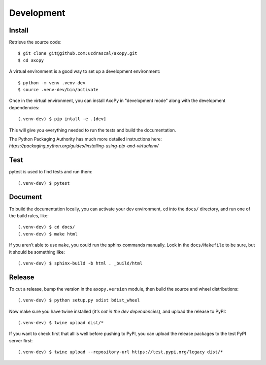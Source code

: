 .. _development:

===========
Development
===========


Install
=======

Retrieve the source code::

    $ git clone git@github.com:ucdrascal/axopy.git
    $ cd axopy

A virtual environment is a good way to set up a development environment::

    $ python -m venv .venv-dev
    $ source .venv-dev/bin/activate

Once in the virtual environment, you can install AxoPy in "development mode"
along with the development dependencies::

    (.venv-dev) $ pip intall -e .[dev]

This will give you everything needed to run the tests and build the
documentation.

The Python Packaging Authority has much more detailed instructions here:
`https://packaging.python.org/guides/installing-using-pip-and-virtualenv/`


Test
====

pytest is used to find tests and run them::

    (.venv-dev) $ pytest


Document
========

To build the documentation locally, you can activate your dev environment,
``cd`` into the ``docs/`` directory, and run one of the build rules, like::

    (.venv-dev) $ cd docs/
    (.venv-dev) $ make html

If you aren't able to use ``make``, you could run the sphinx commands manually.
Look in the ``docs/Makefile`` to be sure, but it should be something like::

    (.venv-dev) $ sphinx-build -b html . _build/html


Release
=======

To cut a release, bump the version in the ``axopy.version`` module, then build
the source and wheel distributions::

    (.venv-dev) $ python setup.py sdist bdist_wheel

Now make sure you have twine installed (*it's not in the dev dependencies*),
and upload the release to PyPI::

    (.venv-dev) $ twine upload dist/*

If you want to check first that all is well before pushing to PyPI, you can
upload the release packages to the test PyPI server first::

    (.venv-dev) $ twine upload --repository-url https://test.pypi.org/legacy dist/*
